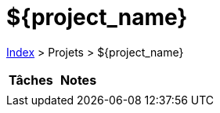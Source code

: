 :stylesheet: https://darshandsoni.com/asciidoctor-skins/css/notebook.css

= ${project_name}

<<../index.adoc#, Index>> > Projets > ${project_name}

[cols="2*a", options="header"]
|===
| Tâches | Notes

|

|

|===
